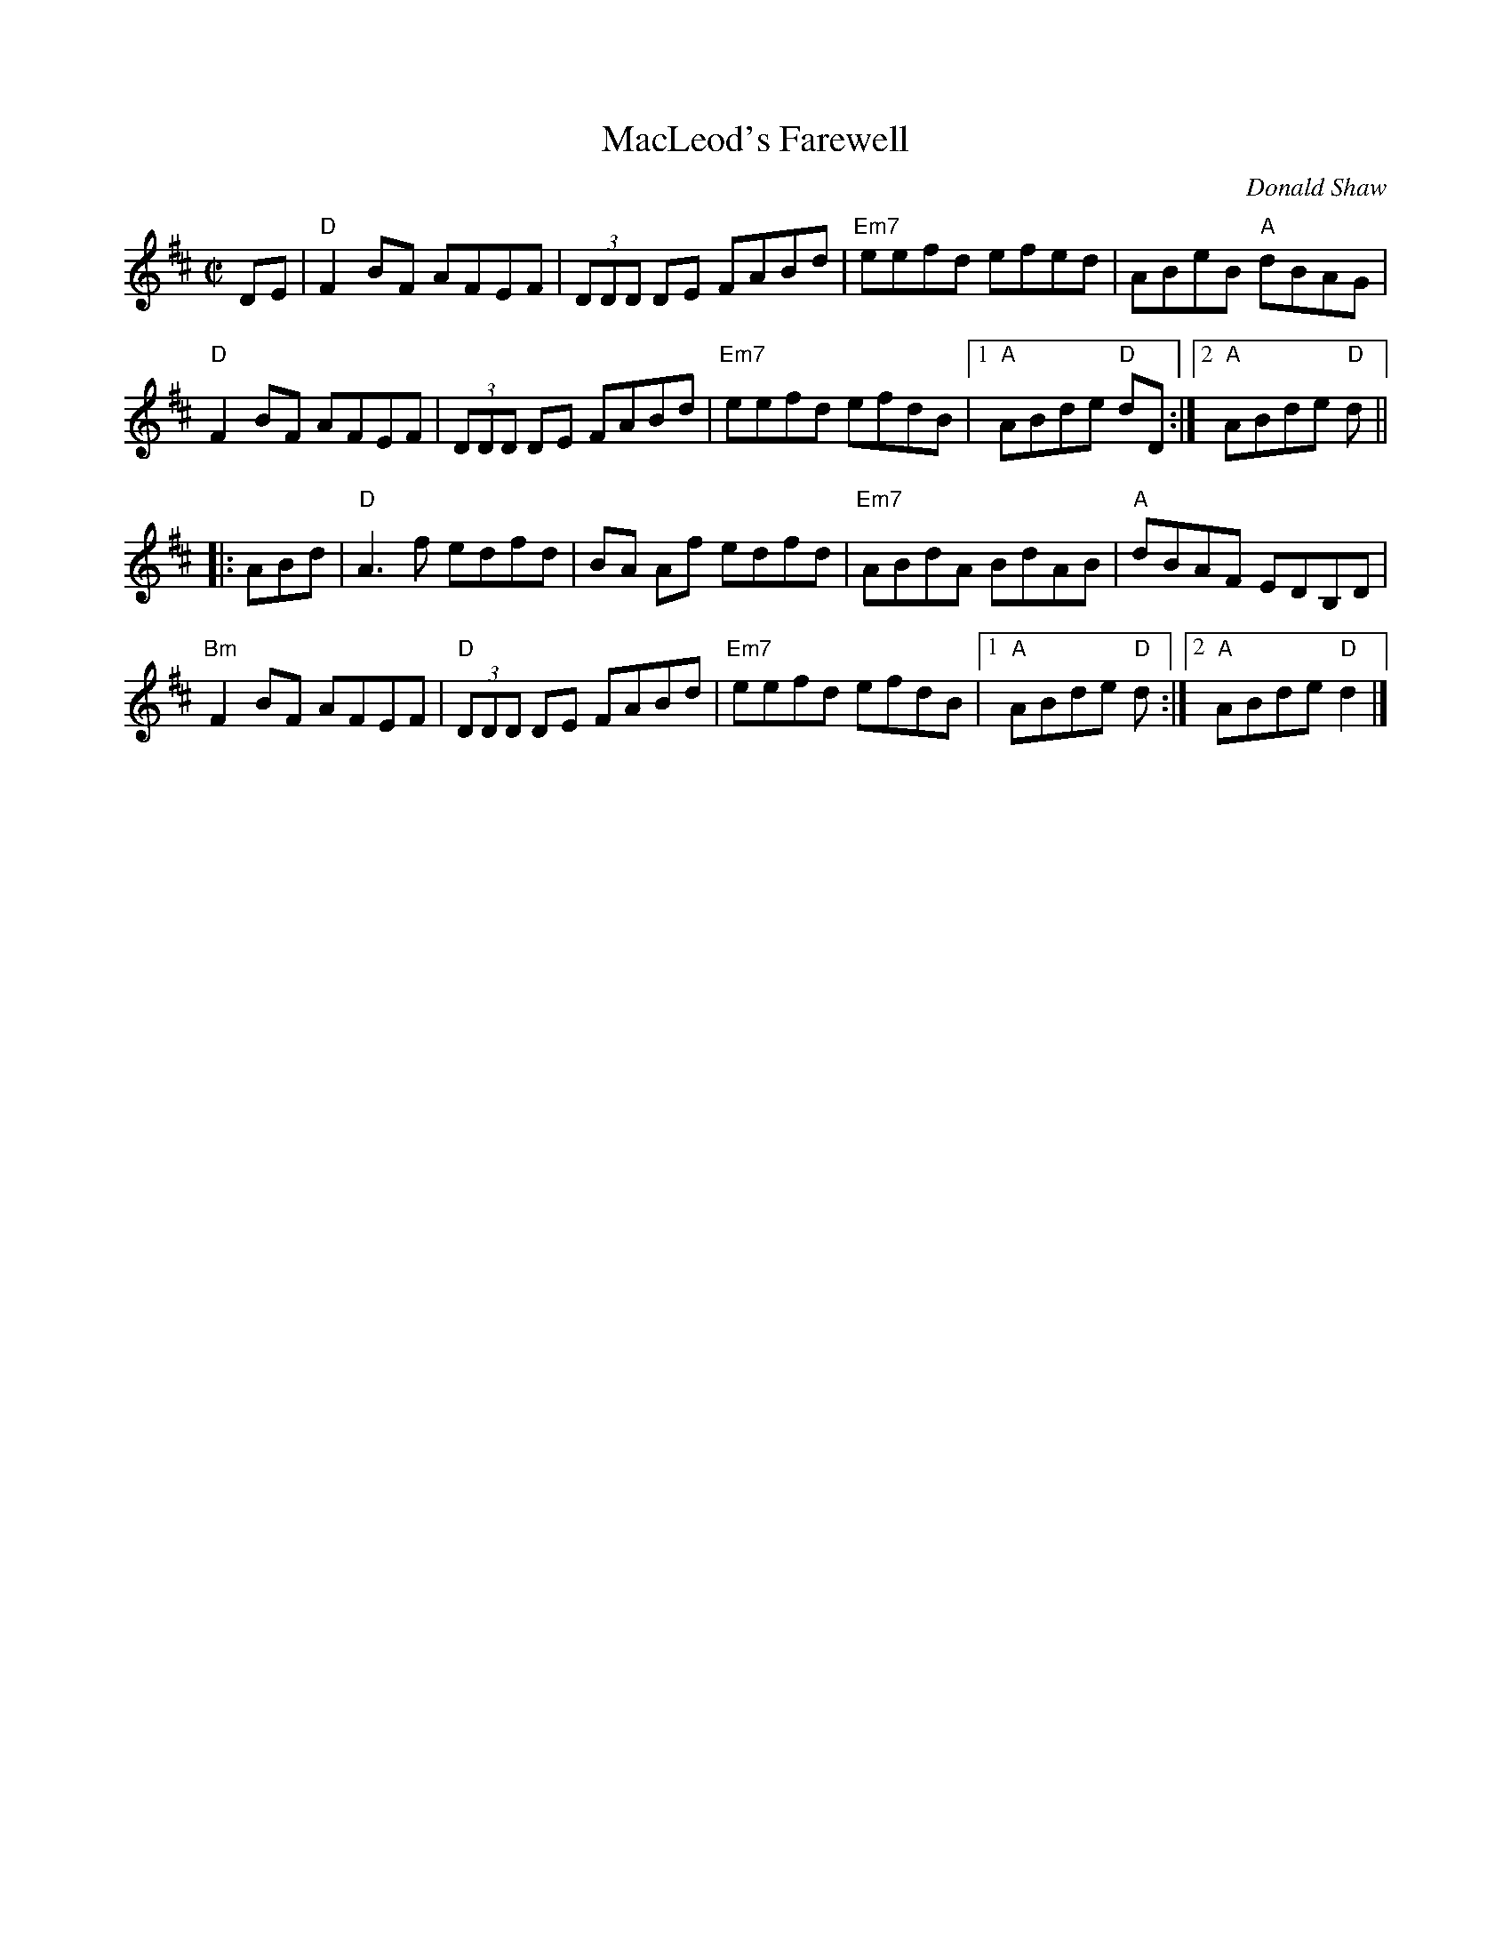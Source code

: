 X: 1
T: MacLeod's Farewell
C: Donald Shaw
M: C|
L: 1/8
K: D
DE |\
"D"F2BF AFEF | (3DDD DE FABd | "Em7"eefd efed | ABeB "A"dBAG |
"D"F2BF AFEF | (3DDD DE FABd | "Em7"eefd efdB |1 "A"ABde "D"dD :|2 "A"ABde "D"d ||
|: ABd |\
"D"A3f edfd | BA Af edfd | "Em7"ABdA BdAB | "A"dBAF EDB,D |
"Bm"F2BF AFEF | "D"(3DDD DE FABd | "Em7"eefd efdB |1 "A"ABde "D"d :|2 "A"ABde "D"d2 |]

